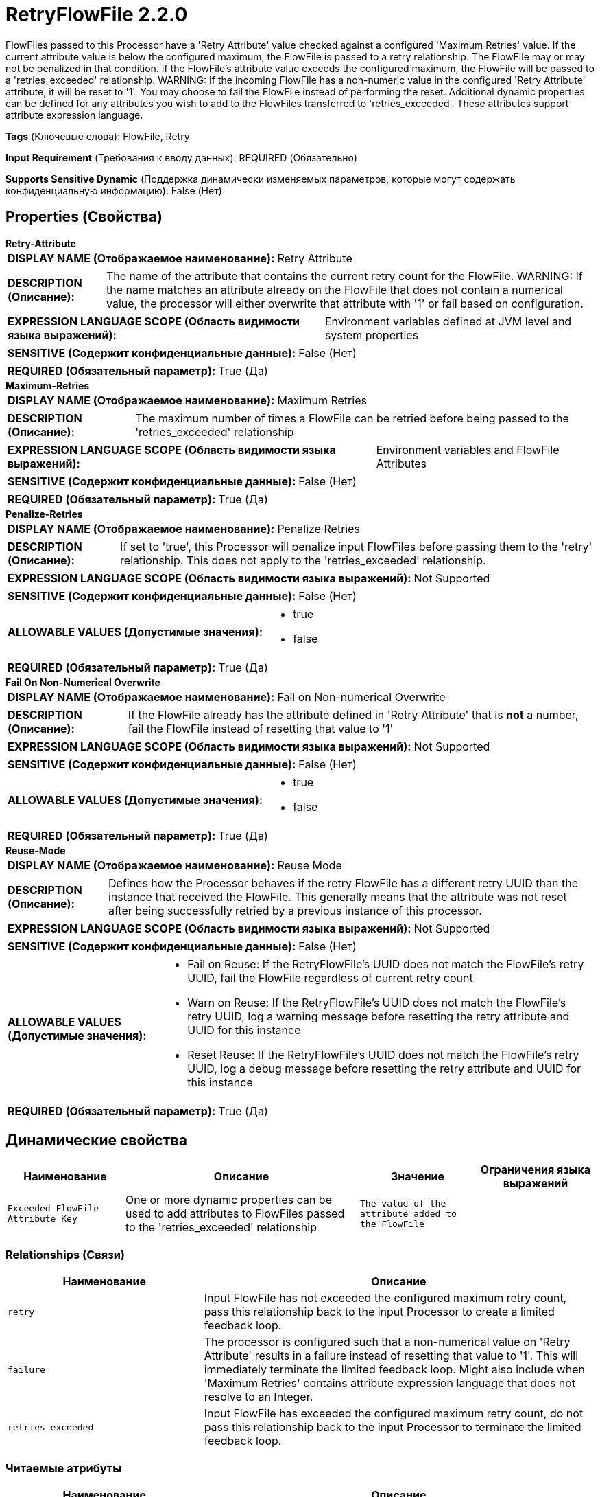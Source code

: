 = RetryFlowFile 2.2.0

FlowFiles passed to this Processor have a 'Retry Attribute' value checked against a configured 'Maximum Retries' value. If the current attribute value is below the configured maximum, the FlowFile is passed to a retry relationship. The FlowFile may or may not be penalized in that condition. If the FlowFile's attribute value exceeds the configured maximum, the FlowFile will be passed to a 'retries_exceeded' relationship. WARNING: If the incoming FlowFile has a non-numeric value in the configured 'Retry Attribute' attribute, it will be reset to '1'. You may choose to fail the FlowFile instead of performing the reset. Additional dynamic properties can be defined for any attributes you wish to add to the FlowFiles transferred to 'retries_exceeded'. These attributes support attribute expression language.

[horizontal]
*Tags* (Ключевые слова):
FlowFile, Retry
[horizontal]
*Input Requirement* (Требования к вводу данных):
REQUIRED (Обязательно)
[horizontal]
*Supports Sensitive Dynamic* (Поддержка динамически изменяемых параметров, которые могут содержать конфиденциальную информацию):
 False (Нет) 



== Properties (Свойства)


.*Retry-Attribute*
************************************************
[horizontal]
*DISPLAY NAME (Отображаемое наименование):*:: Retry Attribute

[horizontal]
*DESCRIPTION (Описание):*:: The name of the attribute that contains the current retry count for the FlowFile. WARNING: If the name matches an attribute already on the FlowFile that does not contain a numerical value, the processor will either overwrite that attribute with '1' or fail based on configuration.


[horizontal]
*EXPRESSION LANGUAGE SCOPE (Область видимости языка выражений):*:: Environment variables defined at JVM level and system properties
[horizontal]
*SENSITIVE (Содержит конфиденциальные данные):*::  False (Нет) 

[horizontal]
*REQUIRED (Обязательный параметр):*::  True (Да) 
************************************************
.*Maximum-Retries*
************************************************
[horizontal]
*DISPLAY NAME (Отображаемое наименование):*:: Maximum Retries

[horizontal]
*DESCRIPTION (Описание):*:: The maximum number of times a FlowFile can be retried before being passed to the 'retries_exceeded' relationship


[horizontal]
*EXPRESSION LANGUAGE SCOPE (Область видимости языка выражений):*:: Environment variables and FlowFile Attributes
[horizontal]
*SENSITIVE (Содержит конфиденциальные данные):*::  False (Нет) 

[horizontal]
*REQUIRED (Обязательный параметр):*::  True (Да) 
************************************************
.*Penalize-Retries*
************************************************
[horizontal]
*DISPLAY NAME (Отображаемое наименование):*:: Penalize Retries

[horizontal]
*DESCRIPTION (Описание):*:: If set to 'true', this Processor will penalize input FlowFiles before passing them to the 'retry' relationship. This does not apply to the 'retries_exceeded' relationship.


[horizontal]
*EXPRESSION LANGUAGE SCOPE (Область видимости языка выражений):*:: Not Supported
[horizontal]
*SENSITIVE (Содержит конфиденциальные данные):*::  False (Нет) 

[horizontal]
*ALLOWABLE VALUES (Допустимые значения):*::

* true

* false


[horizontal]
*REQUIRED (Обязательный параметр):*::  True (Да) 
************************************************
.*Fail On Non-Numerical Overwrite*
************************************************
[horizontal]
*DISPLAY NAME (Отображаемое наименование):*:: Fail on Non-numerical Overwrite

[horizontal]
*DESCRIPTION (Описание):*:: If the FlowFile already has the attribute defined in 'Retry Attribute' that is *not* a number, fail the FlowFile instead of resetting that value to '1'


[horizontal]
*EXPRESSION LANGUAGE SCOPE (Область видимости языка выражений):*:: Not Supported
[horizontal]
*SENSITIVE (Содержит конфиденциальные данные):*::  False (Нет) 

[horizontal]
*ALLOWABLE VALUES (Допустимые значения):*::

* true

* false


[horizontal]
*REQUIRED (Обязательный параметр):*::  True (Да) 
************************************************
.*Reuse-Mode*
************************************************
[horizontal]
*DISPLAY NAME (Отображаемое наименование):*:: Reuse Mode

[horizontal]
*DESCRIPTION (Описание):*:: Defines how the Processor behaves if the retry FlowFile has a different retry UUID than the instance that received the FlowFile. This generally means that the attribute was not reset after being successfully retried by a previous instance of this processor.


[horizontal]
*EXPRESSION LANGUAGE SCOPE (Область видимости языка выражений):*:: Not Supported
[horizontal]
*SENSITIVE (Содержит конфиденциальные данные):*::  False (Нет) 

[horizontal]
*ALLOWABLE VALUES (Допустимые значения):*::

* Fail on Reuse: If the RetryFlowFile's UUID does not match the FlowFile's retry UUID, fail the FlowFile regardless of current retry count 

* Warn on Reuse: If the RetryFlowFile's UUID does not match the FlowFile's retry UUID, log a warning message before resetting the retry attribute and UUID for this instance 

* Reset Reuse: If the RetryFlowFile's UUID does not match the FlowFile's retry UUID, log a debug message before resetting the retry attribute and UUID for this instance 


[horizontal]
*REQUIRED (Обязательный параметр):*::  True (Да) 
************************************************


== Динамические свойства

[width="100%",cols="1a,2a,1a,1a",options="header",]
|===
|Наименование |Описание |Значение |Ограничения языка выражений

|`Exceeded FlowFile Attribute Key`
|One or more dynamic properties can be used to add attributes to FlowFiles passed to the 'retries_exceeded' relationship
|`The value of the attribute added to the FlowFile`
|

|===









=== Relationships (Связи)

[cols="1a,2a",options="header",]
|===
|Наименование |Описание

|`retry`
|Input FlowFile has not exceeded the configured maximum retry count, pass this relationship back to the input Processor to create a limited feedback loop.

|`failure`
|The processor is configured such that a non-numerical value on 'Retry Attribute' results in a failure instead of resetting that value to '1'. This will immediately terminate the limited feedback loop. Might also include when 'Maximum Retries' contains attribute expression language that does not resolve to an Integer.

|`retries_exceeded`
|Input FlowFile has exceeded the configured maximum retry count, do not pass this relationship back to the input Processor to terminate the limited feedback loop.

|===



=== Читаемые атрибуты

[cols="1a,2a",options="header",]
|===
|Наименование |Описание

|`Retry Attribute`
|Will read the attribute or attribute expression language result as defined in 'Retry Attribute'

|===



=== Writes Attributes (Записываемые атрибуты)

[cols="1a,2a",options="header",]
|===
|Наименование |Описание

|`Retry Attribute`
|User defined retry attribute is updated with the current retry count

|`Retry Attribute .uuid`
|User defined retry attribute with .uuid that determines what processor retried the FlowFile last

|===







